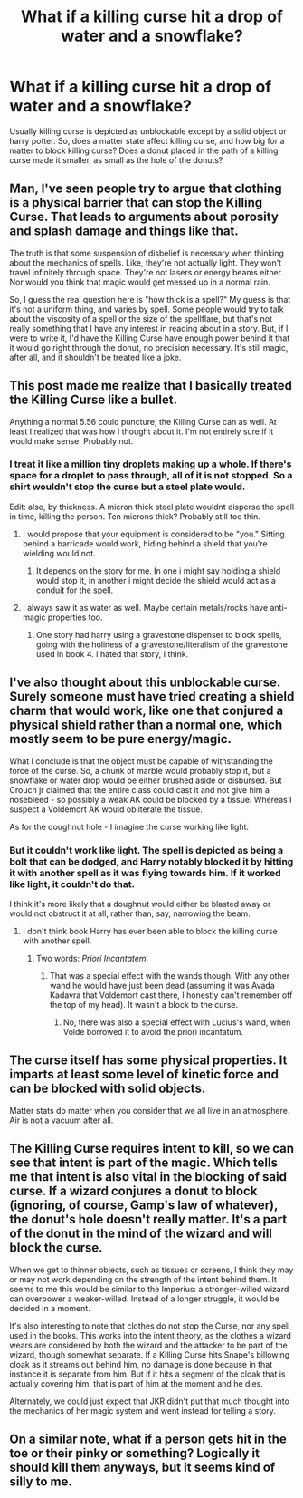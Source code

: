 #+TITLE: What if a killing curse hit a drop of water and a snowflake?

* What if a killing curse hit a drop of water and a snowflake?
:PROPERTIES:
:Author: Revenier
:Score: 5
:DateUnix: 1505300452.0
:DateShort: 2017-Sep-13
:END:
Usually killing curse is depicted as unblockable except by a solid object or harry potter. So, does a matter state affect killing curse, and how big for a matter to block killing curse? Does a donut placed in the path of a killing curse made it smaller, as small as the hole of the donuts?


** Man, I've seen people try to argue that clothing is a physical barrier that can stop the Killing Curse. That leads to arguments about porosity and splash damage and things like that.

The truth is that some suspension of disbelief is necessary when thinking about the mechanics of spells. Like, they're not actually light. They won't travel infinitely through space. They're not lasers or energy beams either. Nor would you think that magic would get messed up in a normal rain.

So, I guess the real question here is "how thick is a spell?" My guess is that it's not a uniform thing, and varies by spell. Some people would try to talk about the viscosity of a spell or the size of the spellflare, but that's not really something that I have any interest in reading about in a story. But, if I were to write it, I'd have the Killing Curse have enough power behind it that it would go right through the donut, no precision necessary. It's still magic, after all, and it shouldn't be treated like a joke.
:PROPERTIES:
:Author: Lord_Anarchy
:Score: 8
:DateUnix: 1505319576.0
:DateShort: 2017-Sep-13
:END:


** This post made me realize that I basically treated the Killing Curse like a bullet.

Anything a normal 5.56 could puncture, the Killing Curse can as well. At least I realized that was how I thought about it. I'm not entirely sure if it would make sense. Probably not.
:PROPERTIES:
:Author: UndeadBBQ
:Score: 4
:DateUnix: 1505326001.0
:DateShort: 2017-Sep-13
:END:

*** I treat it like a million tiny droplets making up a whole. If there's space for a droplet to pass through, all of it is not stopped. So a shirt wouldn't stop the curse but a steel plate would.

Edit: also, by thickness. A micron thick steel plate wouldnt disperse the spell in time, killing the person. Ten microns thick? Probably still too thin.
:PROPERTIES:
:Author: viol8er
:Score: 5
:DateUnix: 1505327027.0
:DateShort: 2017-Sep-13
:END:

**** I would propose that your equipment is considered to be "you." Sitting behind a barricade would work, hiding behind a shield that you're wielding would not.
:PROPERTIES:
:Author: Astramancer_
:Score: 1
:DateUnix: 1505328278.0
:DateShort: 2017-Sep-13
:END:

***** It depends on the story for me. In one i might say holding a shield would stop it, in another i might decide the shield would act as a conduit for the spell.
:PROPERTIES:
:Author: viol8er
:Score: 1
:DateUnix: 1505328339.0
:DateShort: 2017-Sep-13
:END:


**** I always saw it as water as well. Maybe certain metals/rocks have anti-magic properties too.
:PROPERTIES:
:Author: ashez2ashes
:Score: 1
:DateUnix: 1505328367.0
:DateShort: 2017-Sep-13
:END:

***** One story had harry using a gravestone dispenser to block spells, going with the holiness of a gravestone/literalism of the gravestone used in book 4. I hated that story, I think.
:PROPERTIES:
:Author: viol8er
:Score: 1
:DateUnix: 1505328489.0
:DateShort: 2017-Sep-13
:END:


** I've also thought about this unblockable curse. Surely someone must have tried creating a shield charm that would work, like one that conjured a physical shield rather than a normal one, which mostly seem to be pure energy/magic.

What I conclude is that the object must be capable of withstanding the force of the curse. So, a chunk of marble would probably stop it, but a snowflake or water drop would be either brushed aside or disbursed. But Crouch jr claimed that the entire class could cast it and not give him a nosebleed - so possibly a weak AK could be blocked by a tissue. Whereas I suspect a Voldemort AK would obliterate the tissue.

As for the doughnut hole - I imagine the curse working like light.
:PROPERTIES:
:Author: Lamenardo
:Score: 4
:DateUnix: 1505305235.0
:DateShort: 2017-Sep-13
:END:

*** But it couldn't work like light. The spell is depicted as being a bolt that can be dodged, and Harry notably blocked it by hitting it with another spell as it was flying towards him. If it worked like light, it couldn't do that.

I think it's more likely that a doughnut would either be blasted away or would not obstruct it at all, rather than, say, narrowing the beam.
:PROPERTIES:
:Author: wille179
:Score: 2
:DateUnix: 1505309694.0
:DateShort: 2017-Sep-13
:END:

**** I don't think book Harry has ever been able to block the killing curse with another spell.
:PROPERTIES:
:Author: ashez2ashes
:Score: -1
:DateUnix: 1505328168.0
:DateShort: 2017-Sep-13
:END:

***** Two words: /Priori Incantatem/.
:PROPERTIES:
:Author: wille179
:Score: 4
:DateUnix: 1505328313.0
:DateShort: 2017-Sep-13
:END:

****** That was a special effect with the wands though. With any other wand he would have just been dead (assuming it was Avada Kadavra that Voldemort cast there, I honestly can't remember off the top of my head). It wasn't a block to the curse.
:PROPERTIES:
:Author: ashez2ashes
:Score: 1
:DateUnix: 1505332078.0
:DateShort: 2017-Sep-14
:END:

******* No, there was also a special effect with Lucius's wand, when Volde borrowed it to avoid the priori incantatum.
:PROPERTIES:
:Author: Lamenardo
:Score: 1
:DateUnix: 1505343044.0
:DateShort: 2017-Sep-14
:END:


** The curse itself has some physical properties. It imparts at least some level of kinetic force and can be blocked with solid objects.

Matter stats do matter when you consider that we all live in an atmosphere. Air is not a vacuum after all.
:PROPERTIES:
:Author: ForumWarrior
:Score: 1
:DateUnix: 1505354395.0
:DateShort: 2017-Sep-14
:END:


** The Killing Curse requires intent to kill, so we can see that intent is part of the magic. Which tells me that intent is also vital in the blocking of said curse. If a wizard conjures a donut to block (ignoring, of course, Gamp's law of whatever), the donut's hole doesn't really matter. It's a part of the donut in the mind of the wizard and will block the curse.

When we get to thinner objects, such as tissues or screens, I think they may or may not work depending on the strength of the intent behind them. It seems to me this would be similar to the Imperius: a stronger-willed wizard can overpower a weaker-willed. Instead of a longer struggle, it would be decided in a moment.

It's also interesting to note that clothes do not stop the Curse, nor any spell used in the books. This works into the intent theory, as the clothes a wizard wears are considered by both the wizard and the attacker to be part of the wizard, though somewhat separate. If a Killing Curse hits Snape's billowing cloak as it streams out behind him, no damage is done because in that instance it is separate from him. But if it hits a segment of the cloak that is actually covering him, that is part of him at the moment and he dies.

Alternately, we could just expect that JKR didn't put that much thought into the mechanics of her magic system and went instead for telling a story.
:PROPERTIES:
:Author: InterminableSnowman
:Score: 1
:DateUnix: 1505313474.0
:DateShort: 2017-Sep-13
:END:


** On a similar note, what if a person gets hit in the toe or their pinky or something? Logically it should kill them anyways, but it seems kind of silly to me.
:PROPERTIES:
:Author: rek-lama
:Score: 1
:DateUnix: 1505318811.0
:DateShort: 2017-Sep-13
:END:

